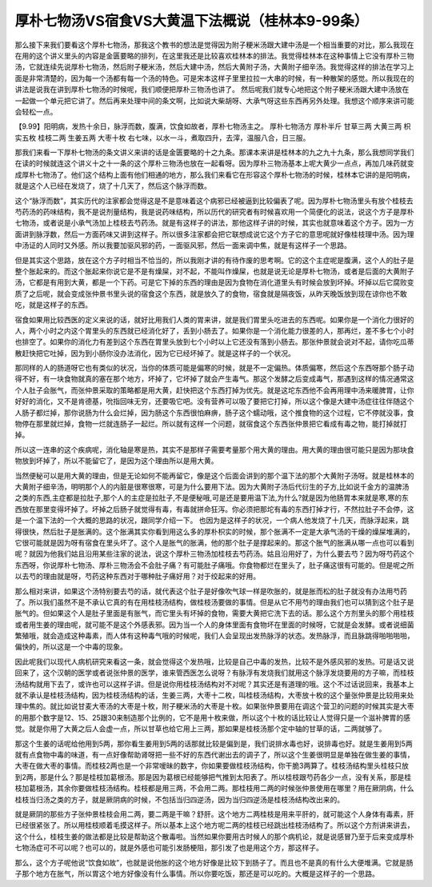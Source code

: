 厚朴七物汤VS宿食VS大黄温下法概说（桂林本9-99条）
=================================================

那么接下来我们要看这个厚朴七物汤，那我这个教书的想法是觉得因为附子粳米汤跟大建中汤是一个相当重要的对比，那么我现在在用的这个讲义里头的内容是金匮要略的排列，在这里我还是比较喜欢桂林本的排法。我觉得桂林本在这种事情上它没有厚朴三物汤，它就连续先说厚朴七物汤，然后附子粳米汤，然后大建中汤，然后大黄附子汤，大黄附子细辛汤。我觉得这样的排法在学习上面是非常清楚的，因为每一个汤都有每一个汤的特色。可是宋本这样子里里拉拉一大串的时候，有一种散架的感觉。所以我现在的讲法是说我在讲到厚朴七物汤的时候呢，我们顺便把厚朴三物汤也讲了。
然后呢我们就专心地把这个附子粳米汤跟大建中汤放在一起做一个单元把它讲了。然后再来处理中间的条文啊，比如说大柴胡呀、大承气呀这些东西再另外处理。我想这个顺序来讲可能会轻松一点。

【9.99】阳明病，发热十余日，脉浮而数，腹满，饮食如故者，厚朴七物汤主之。
厚朴七物汤方
厚朴半斤 甘草三两 大黄三两 枳实五枚 桂枝二两 生姜五两 大枣十枚
右七味，以水一斗，煮取四升，去滓，温服八合，日三服。

那我们来看一下厚朴七物汤的条文讲义来讲的话是金匮要略的十之九条。那课本来讲是桂林本的九之九十九条，那么我想同学我们在读的时候就连这个讲义十之十一条的这个厚朴三物汤也放在一起看呀。因为厚朴三物汤基本上呢大黄少一点点，再加几味药就变成厚朴七物汤了。他们这个结构上面有他们相通的地方，那么我们来看它在形容这个厚朴七物汤的时候，桂林本它讲的是阳明病，就是这个人已经在发烧了，烧了十几天了，然后这个脉浮而数。

这个“脉浮而数”，其实历代的注家都会觉得这是不是意味着这个病邪已经被逼到比较偏表了呢。因为厚朴七物汤里头有放个桂枝去芍药汤的药味结构，我不是说剂量结构，我是说药味结构，所以历代的研究者有时候喜欢用一个简便化的说法，说这个方子是厚朴七物汤，或者说是小承气汤加上桂枝去芍药汤。就是有这样子的讲法，那他这样子讲的时候，其实也就意味着这个方子。因为一方面讲到脉浮数，然后一方面药味又讲到这样子。所以很多注家都会把它联想成说它这个方子它的意思呢就好像桂枝理中汤。因为理中汤证的人同时又外感。所以我要加驱风邪的药，一面驱风邪，然后一面来调中焦，就是有这样子一个思路。

但是其实这个思路，放在这个方子时相当不恰当的，所以我刚才讲的有待作废的思考啊。它的这个主症呢是腹满，这个人的肚子是整个胀起来的。而这个胀起来你说它是不是有燥屎，对不起，不能叫作燥屎，也就是说无论是厚朴七物汤，或者是后面的大黄附子汤，它都是有用到大黄，都是一个下药。可是它下掉的东西的理由是因为食物在消化道里头有时候会放到坏掉。坏掉以后它腐败变质了之后呢，就会变成张仲景书里头说的宿食这个东西，就是放久了的食物，宿食就是隔夜饭，从昨天晚饭放到现在谅你也不敢吃，就是这样子的东西。

宿食如果用比较西医的定义来说的话，就好比用我们人类的胃来讲，就是我们胃里头吃进去的东西呢。如果你是一个消化力很好的人，两个小时之内这个胃里头的东西就已经消化好了，丢到小肠去了。如果你是一个消化能力很差的人，那再烂，差不多七个小时也排空了。如果你的消化力有差到这个东西在胃里头放到七个小时以上它还没有落到小肠去。那张仲景就会说对不起，请你吃瓜蒂散赶快把它吐掉，因为到小肠你没办法消化，因为它已经坏掉了。就是这样子的一个状况。

那同样的人的肠道呀它也有类似的状况，当你的体质可能是偏寒的时候，就是不一定偏热。体质偏寒，然后这个东西呀那个肠子动得不好，有一块食物就真的塞在那个地方，坏掉了，它坏掉了就会产生毒气。那这个发酵之后变成毒气，那遇到这样的情况通常这个人肚子会胀气，而张仲景采取的策略都是用大黄，赶快把这个东西打掉为优先。就是这坨东西他不会再用理中汤来暖脾胃，让你好好的消化，又不是肯德基，吮指回味无穷，还要吸它吧。没有营养可以吸了要把它打掉，所以这个像是大建中汤症往往伴随这个人肠子都烂掉，那你说肠为什么会烂掉，因为肠这个东西很怕麻痹，肠子这个蠕动哦，这个推食物的这个过程，它不停就没事，食物停在那里就烂掉，食物一烂就连肠子一起烂。所以就有这样一个问题，就宿食这个东西张仲景把它看成有毒之物，能打掉就打掉。

所以这一连串的这个疾病呢，消化轴是寒是热，其实不是那样子需要考量那个用大黄的理由。用大黄的理由很可能只是因为那块食物放到坏掉了，所以不能留它了，是因为这个理由所以是用大黄。

当然便秘可以是用大黄的理由，但是无论如何不能再留它，像是这个后面会讲到的那个温下法的那个大黄附子汤呀。就是桂林本的大黄附子细辛汤，明明那个人的内脏是很寒很寒，可是为什么要用下法。因为大黄附子汤后代衍生的子方,比如说千金方的温脾汤之类的东西,主症都是拉肚子,那个人的主症是拉肚子,不是便秘哦,可是还是要用温下法,为什么?就是因为他肠胃本来就是寒,寒的东西放在那里变得坏掉了。坏掉之后肠子就觉得有毒，有毒就拼命狂泻。你必须把那坨有毒的东西打掉才行，不然拉肚子不会停，这是一个温下法的一个大概的思路的状况，跟同学介绍一下。
也因为是这样子的状况，一个病人他发烧了十几天，而脉浮起来，跳得很快，然后肚子是胀满的。这个胀满其实你看到用这么多的厚朴枳实的时候，那个胀满不一定是大承气汤的干燥的燥屎堆满的，它很可能就是因为呀有宿食在里头坏了。这个人是胀气的胀满，他的那个肚子是撑起来的。那这个胀气的胀满从哪一点也可以看到呢？就因为他我们姑且沿用某些注家的说法，说这个厚朴三物汤加桂枝去芍药汤。姑且沿用好了，为什么要去芍？因为呀芍药这个东西呀，你说厚朴七物汤、厚朴三物汤会不会肚子痛？有可能肚子痛哦。你食物都烂在里头了，肚子痛这很有可能的。但是呢之所以去芍的理由就是呀，芍药这种东西对于哪种肚子痛好用？对于绞起来的好用。

那么相对来讲，如果这个汤特别要去芍的话，就代表这个肚子是好像吹气球一样是吹胀的，就是胀而松的肚子就没有办法用芍药了。所以我们虽然不是不承认它真的有在用桂枝汤结构，做桂枝汤要做的事情。但是从它不用芍的理由我们也可以猜到这个肚子是胀气的。但如果这个人是肚子里面是有胀气，而它里头有坏掉的食物，需要大黄把它洗下去的话。那么这个方剂里头的那个用桂枝或者用生姜的理由呢，就可能不是这个外感表邪。因为当一个人的身体里面有食物坏在里面的时候呀，它就是会发酵。或者说细菌繁殖哦，就会造成这种毒素，而人体有这种毒气哦的时候呢，我们人会呈现出发热脉浮的状态。发热脉浮，而且脉跳得啪啪啪啪，偏快的，所以这是一个中毒的现象。

因此呢我们以现代人病机研究来看这一条，就会觉得这个发热哦，比较是自己中毒的发热，比较不是外感风邪的发热。可是话又说回来了，这个汉朝的医学或者说张仲景的医学，谁来管西医怎么说呀？有脉浮有发烧我们就用这个脉浮发烧要用的方子嘛，而桂枝汤结构就用下去了，或许也可以这样子讲。但是说你用桂枝汤结构对不对呢？其实还是有道理的哦。这个不过话说回来，我基本上就不承认是桂枝汤结构，因为桂枝汤结构的话，生姜三两，大枣十二枚，叫桂枝汤结构，大枣放十枚的这个量张仲景是比较用来处理中焦的。就比如说甘麦大枣汤的大枣是十枚，附子粳米汤的大枣是十枚。如果张仲景要用在调这个营卫的问题的时候其实是大枣的用那个数字是12、15、25跟30来制造那个比例的，它不是用十枚来做，所以这个十枚的话比较让人觉得只是一个滋补脾胃的感觉。就是你用了大黄之后人会虚一点，所以甘草也给它用上三两，那如果是桂枝汤那个定中轴的甘草的话，二两就够了。

那这个生姜的话呢给他用到5两，那你看生姜用到5两的话那就比较是偏到是，我们说排水毒也好，说排毒也好。就是生姜用到5两就有点食物中毒的味道，有一点好像帮助肾呀把一些不好的东西代谢出去的调子了，所以这个生姜很明显是单独在做生姜的事情，大枣在做大枣的事情。而桂枝2两也是一个非常嗳昧的数字，你如果要做桂枝汤结构，你干脆3两算了。桂枝汤结构里头桂枝只放到2两，那是什么？那是桂枝加葛根汤。那是因为葛根已经能够把气推到太阳表了。所以桂枝跟芍药各少一点，没有关系，那是桂枝加葛根汤，其余你要做桂枝汤结构。桂枝都是用三两，不会用二两。那桂枝用二两的时候张仲景使用在哪里？用在厥阴病，什么桂枝当归汤之类的方子，就是厥阴病的时候，不包括当归四逆汤，因为当归四逆汤是桂枝汤结构改出来的。

就是厥阴的那些方子张仲景桂枝会用二两，要二两是干嘛？舒肝。这个地方二两桂枝是用来平肝的，就可能这个人身体有毒素，肝已经很紧张了。所以用桂枝顺着毛摸这样子。所以基本上这个地方呢二两的桂枝已经跳出桂枝汤结构了。所以这个方剂讲来讲去，这个什么，桂枝生姜的做法都是比较是帮助这个散毒啦。当然如果你要用古时候人的那个病机论，就是说感冒乃至于后来变成厚朴七物汤症可不可以呢？也可以的，就是外感也可能引发肠梗阻，那引发了也是用这个方，那这样子。

那么，这个方子呢他说“饮食如故”，也就是说他胀的这个地方好像是比较下到肠子了。而且也不是真的有什么大便堆满。它就是肠子那个地方在胀气，所以胃这个地方好像没有什么事情。所以你要吃饭，那还是可以吃的。大概是这样子的一个思路。
